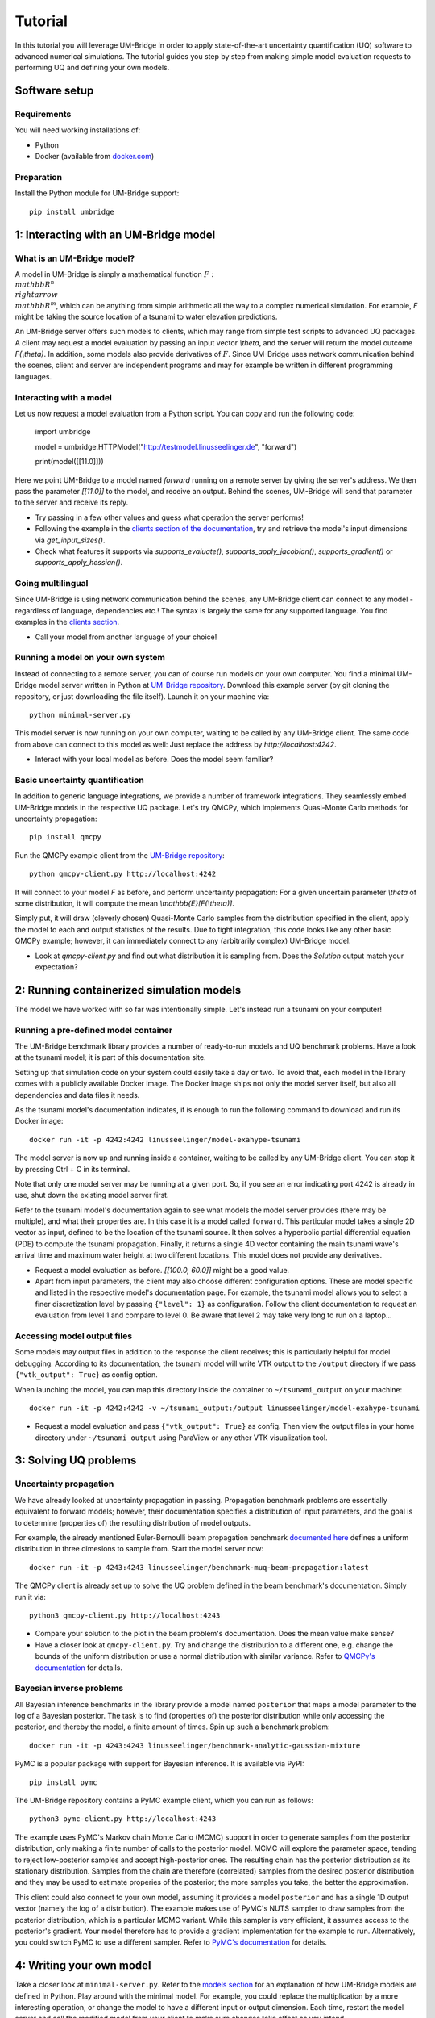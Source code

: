 ================
Tutorial
================

In this tutorial you will leverage UM-Bridge in order to apply state-of-the-art uncertainty quantification (UQ) software to advanced numerical simulations. The tutorial guides you step by step from making simple model evaluation requests to performing UQ and defining your own models.

Software setup
========================

Requirements
------------------------

You will need working installations of:

* Python
* Docker (available from `docker.com <https://www.docker.com/>`_)

Preparation
------------------------

Install the Python module for UM-Bridge support::

    pip install umbridge

1: Interacting with an UM-Bridge model
========================

What is an UM-Bridge model?
------------------------

A model in UM-Bridge is simply a mathematical function :math:`F: \\mathbb{R}^n \\rightarrow \\mathbb{R}^m`, which can be anything from simple arithmetic all the way to a complex numerical simulation. For example, `F` might be taking the source location of a tsunami to water elevation predictions.

An UM-Bridge server offers such models to clients, which may range from simple test scripts to advanced UQ packages. A client may request a model evaluation by passing an input vector `\\theta`, and the server will return the model outcome `F(\\theta)`. In addition, some models also provide derivatives of :math:`F`. Since UM-Bridge uses network communication behind the scenes, client and server are independent programs and may for example be written in different programming languages.

Interacting with a model
------------------------

Let us now request a model evaluation from a Python script. You can copy and run the following code:

    import umbridge

    model = umbridge.HTTPModel("http://testmodel.linusseelinger.de", "forward")

    print(model([[11.0]]))

Here we point UM-Bridge to a model named `forward` running on a remote server by giving the server's address. We then pass the parameter `[[11.0]]` to the model, and receive an output. Behind the scenes, UM-Bridge will send that parameter to the server and receive its reply.

* Try passing in a few other values and guess what operation the server performs!
* Following the example in the `clients section of the documentation <https://um-bridge-benchmarks.readthedocs.io/en/docs/umbridge/clients.html>`_, try and retrieve the model's input dimensions via `get_input_sizes()`.
* Check what features it supports via `supports_evaluate()`, `supports_apply_jacobian()`, `supports_gradient()` or `supports_apply_hessian()`.

Going multilingual
------------------------

Since UM-Bridge is using network communication behind the scenes, any UM-Bridge client can connect to any model - regardless of language, dependencies etc.! The syntax is largely the same for any supported language. You find examples in the `clients section <https://um-bridge-benchmarks.readthedocs.io/en/docs/umbridge/clients.html>`_.

* Call your model from another language of your choice!
Running a model on your own system
------------------------

Instead of connecting to a remote server, you can of course run models on your own computer. You find a minimal UM-Bridge model server written in Python at `UM-Bridge repository <https://github.com/UM-Bridge/umbridge/tree/main/models/testmodel-python/>`_. Download this example server (by git cloning the repository, or just downloading the file itself). Launch it on your machine via::

    python minimal-server.py

This model server is now running on your own computer, waiting to be called by any UM-Bridge client. The same code from above can connect to this model as well: Just replace the address by `http://localhost:4242`.

* Interact with your local model as before. Does the model seem familiar?

Basic uncertainty quantification
------------------------

In addition to generic language integrations, we provide a number of framework integrations. They seamlessly embed UM-Bridge models in the respective UQ package. Let's try QMCPy, which implements Quasi-Monte Carlo methods for uncertainty propagation::

    pip install qmcpy

Run the QMCPy example client from the `UM-Bridge repository <https://www.github.com/UM-Bridge/umbridge/tree/main/clients/python/>`_::

    python qmcpy-client.py http://localhost:4242

It will connect to your model `F` as before, and perform uncertainty propagation: For a given uncertain parameter `\\theta` of some distribution, it will compute the mean `\\mathbb{E}[F(\\theta)]`.

Simply put, it will draw (cleverly chosen) Quasi-Monte Carlo samples from the distribution specified in the client, apply the model to each and output statistics of the results. Due to tight integration, this code looks like any other basic QMCPy example; however, it can immediately connect to any (arbitrarily complex) UM-Bridge model.

* Look at `qmcpy-client.py` and find out what distribution it is sampling from. Does the `Solution` output match your expectation?

2: Running containerized simulation models
========================

The model we have worked with so far was intentionally simple. Let's instead run a tsunami on your computer!

Running a pre-defined model container
------------------------

The UM-Bridge benchmark library provides a number of ready-to-run models and UQ benchmark problems. Have a look at the tsunami model; it is part of this documentation site.

Setting up that simulation code on your system could easily take a day or two. To avoid that, each model in the library comes with a publicly available Docker image. The Docker image ships not only the model server itself, but also all dependencies and data files it needs.

As the tsunami model's documentation indicates, it is enough to run the following command to download and run its Docker image::

    docker run -it -p 4242:4242 linusseelinger/model-exahype-tsunami

The model server is now up and running inside a container, waiting to be called by any UM-Bridge client. You can stop it by pressing Ctrl + C in its terminal.

Note that only one model server may be running at a given port. So, if you see an error indicating port 4242 is already in use, shut down the existing model server first.

Refer to the tsunami model's documentation again to see what models the model server provides (there may be multiple), and what their properties are. In this case it is a model called ``forward``. This particular model takes a single 2D vector as input, defined to be the location of the tsunami source. It then solves a hyperbolic partial differential equation (PDE) to compute the tsunami propagation. Finally, it returns a single 4D vector containing the main tsunami wave's arrival time and maximum water height at two different locations. This model does not provide any derivatives.

* Request a model evaluation as before. `[[100.0, 60.0]]` might be a good value.
* Apart from input parameters, the client may also choose different configuration options. These are model specific and listed in the respective model's documentation page. For example, the tsunami model allows you to select a finer discretization level by passing ``{"level": 1}`` as configuration. Follow the client documentation to request an evaluation from level 1 and compare to level 0. Be aware that level 2 may take very long to run on a laptop...

Accessing model output files
------------------------

Some models may output files in addition to the response the client receives; this is particularly helpful for model debugging. According to its documentation, the tsunami model will write VTK output to the ``/output`` directory if we pass ``{"vtk_output": True}`` as config option.

When launching the model, you can map this directory inside the container to ``~/tsunami_output`` on your machine::

    docker run -it -p 4242:4242 -v ~/tsunami_output:/output linusseelinger/model-exahype-tsunami

* Request a model evaluation and pass ``{"vtk_output": True}`` as config. Then view the output files in your home directory under ``~/tsunami_output`` using ParaView or any other VTK visualization tool.

3: Solving UQ problems
========================

Uncertainty propagation
------------------------

We have already looked at uncertainty propagation in passing. Propagation benchmark problems are essentially equivalent to forward models; however, their documentation specifies a distribution of input parameters, and the goal is to determine (properties of) the resulting distribution of model outputs.

For example, the already mentioned Euler-Bernoulli beam propagation benchmark `documented here <https://um-bridge-benchmarks.readthedocs.io/en/docs/forward-benchmarks/muq-beam-propagation.html>`_ defines a uniform distribution in three dimesions to sample from. Start the model server now::

    docker run -it -p 4243:4243 linusseelinger/benchmark-muq-beam-propagation:latest

The QMCPy client is already set up to solve the UQ problem defined in the beam benchmark's documentation. Simply run it via::

    python3 qmcpy-client.py http://localhost:4243

* Compare your solution to the plot in the beam problem's documentation. Does the mean value make sense?
* Have a closer look at ``qmcpy-client.py``. Try and change the distribution to a different one, e.g. change the bounds of the uniform distribution or use a normal distribution with similar variance. Refer to `QMCPy's documentation <https://qmcpy.readthedocs.io/en/latest/>`_ for details.

Bayesian inverse problems
------------------------

All Bayesian inference benchmarks in the library provide a model named ``posterior`` that maps a model parameter to the log of a Bayesian posterior.
The task is to find (properties of) the posterior distribution while only accessing the posterior, and thereby the model, a finite amount of times.
Spin up such a benchmark problem::

    docker run -it -p 4243:4243 linusseelinger/benchmark-analytic-gaussian-mixture

PyMC is a popular package with support for Bayesian inference. It is available via PyPI::

    pip install pymc

The UM-Bridge repository contains a PyMC example client, which you can run as follows::

    python3 pymc-client.py http://localhost:4243

The example uses PyMC's Markov chain Monte Carlo (MCMC) support in order to generate samples from the posterior distribution, only making a finite number of calls to the posterior model. MCMC will explore the parameter space, tending to reject low-posterior samples and accept high-posterior ones. The resulting chain has the posterior distribution as its stationary distribution. Samples from the chain are therefore (correlated) samples from the desired posterior distribution and they may be used to estimate properies of the posterior; the more samples you take, the better the approximation.

This client could also connect to your own model, assuming it provides a model ``posterior`` and has a single 1D output vector (namely the log of a distribution).
The example makes use of PyMC's NUTS sampler to draw samples from the posterior distribution, which is a particular MCMC variant. While this sampler is very efficient, it assumes access to the posterior's gradient. Your model therefore has to provide a gradient implementation for the example to run. Alternatively, you could
switch PyMC to use a different sampler. Refer to `PyMC's documentation <https://www.pymc.io/>`_ for details.


4: Writing your own model
========================

Take a closer look at ``minimal-server.py``. Refer to the `models section <https://um-bridge-benchmarks.readthedocs.io/en/docs/umbridge/models.html>`_ for an explanation of how UM-Bridge models are defined in Python. Play around with the minimal model. For example, you could replace the multiplication by a more interesting operation, or change the model to have a different input or output dimension. Each time, restart the model server and call the modified model from your client to make sure changes take effect as you intend.


5: Build custom model containers
========================

The easiest way to build your own UM-Bridge model is to create a custom docker container for you model. Docker allows you to package applications, their dependencies, configuration files and/or data to run on Linux, Windows or MacOS systems. They can only communicate with each other through certain channels, we will see more on this later.
In order to create such a docker container you write a set of instructions for building your application. This set of instructions is called a Dockerfile.

Dockerfile structure
------------------------
Writing a Dockerfile is very similar to writing a bash script to build your application. The main advantage is that the Dockerfile will be operating system independant. The main difference is that docker uses certain keywords at the start of each line to denote what type of command you are using.

Before writing our own Dockerfile let's have a look at the Dockerfiles for the two applications we have used in previous steps of the tutorial. The beam propagation benchmark does not have a lot of dependencies. It's Dockerfile can be found `here <https://github.com/UM-Bridge/benchmarks/tree/main/models/muq-beam>`_ .

In addition to the Dockerfile itself the folder contains python files for the applicaton (BeamModel.py and GenerateObservations.py), additional data (ProblemDefinition.h5) and a README. 
We are mainly interested in the Dockerfile itself so let's open it and walk through the components one by one.

On the first line we have::
    
    FROM mparno/muq:latest
    
Here FROM is a keyword we use to define a base image for our application. In this case the model is built on top of the MUQ docker image. The last part `:latest` specifies which version of the container to use.

Next we have::

    COPY . /server

Here COPY is a keyword that specifies we need to copy the server in to the Docker container.

Then we set::

    USER root

The USER keyword can be used to specify which user should be running commands. By default this is root.

Now we need to install any dependencies our application has. In this applications all dependencies can be install using apt and we run::

    RUN apt update && apt install -y python3-aiohttp python3-requests python3-numpy python3-h5py
    
The RUN keyword specifies that the corresponding lines should be executed.

Now we switch user with `USER muq-user` and set the working directory with::

    WORKDIR /server
    
The WORKDIR keyword sets the directory from which all subsequent commands are run. Paths will begin in this directory. If the WORKDIR is not set then `/` is used.

Finally, we run the actual model with::

    CMD python3 BeamModel.py
    
The CMD keyword is also used to execute commands, however, it differs from RUN in that the command is run once container is live. The setup and installation of your application should take place when building the container (use RUN) and the actual model runs should take place once the container is running (use CMD or call this from the umbridge server).

You can also have a look at the Dockerfile for the ExaHyPE tsunami model, which you can find here: `here <https://github.com/UM-Bridge/benchmarks/tree/main/models/exahype-tsunami>`_. This application has more dependencies, and as such a considerably longer Dockerfile, but follows the same steps to install those dependencies one by one. In addition to the keywords described above, this Dockerfile sets environment variables by the `ENV` keyword.

You may notice that this model builds on a base image called `mpioperator/openmpi-builder`. This base image allows you to run MPI commands across docker containers. You can find additional information on this base image `here <https://github.com/kubeflow/mpi-operator>`_.

Comments can be added to a Dockerfile by prepending a `#` character.

Writing your own Dockerfile
------------------------

In order to write your own Dockerfile let's start from the following minimal example.::

    FROM ubuntu:latest

    COPY . /server

    RUN apt update && apt install -y python3-pip

    RUN pip3 install umbridge numpy scipy

    CMD python3 /server/server.py
    
This minimal example assumes a model server is available. Use the model server that you have built in the first part of the tutorial.

Add a file called Dockerfile to your directory. Note that the filename has no extension and is capitalised.

Your Dockerfile should start by building on a base image. As a very basic starting point use ubuntu as your base image::

    FROM ubuntu:latest
    
Alternatively use any other existing image you want to build on.

Next copy the server. Install any standard dependencies your application has::

    RUN apt update && apt install -y python3-pip [your-dependencies]
    
Note:

* python3-pip is needed to install umbridge

* Always remember to run apt update.

* Specify the `-y` option to apt to ensure that apt does not wait for user input.

If you have additional dependencies, add these either by cloning a git repository and installing, or by using the COPY keyword to copy files into your container. 

Install your application. Install umbridge with::
    
    RUN pip3 install umbridge numpy scipy
    
Run the server with::

    CMD python3 /server/server.py.


Building and Running
------------------------

Once you have your Dockerfile you will want to build and run the container. To build the container in your current directory run::

    docker build -t my-model .
    
The Dockerfile can also be explicitly set using the -f option. At this stage you may need to go back and modify your Dockerfile because something has gone wrong during the build process.

Once the container is built you can run you model with::

    docker run -it -p 4243:4243 my-model
    
Note that the ports through which your model communicates are specified with the -p option.

It can be useful to check which images currently exist on your computer with::

    docker image ls

Docker images can take up a lot of space and add up quickly. Use `docker image prune` to delete dangling images or `docker image rm` to delete specific images.


(Optional) Uploading to dockerhub
------------------------

Optionally you may want to upload your Dockerfile to dockerhub. This will allow you to build and run by specifying only the name, e.g. ::

    linusseelinger/benchmark-muq-beam-propagation:latest

To push to dockerhub you first need an account. You can set one up at `dockerhub <https://hub.docker.com>`_. Then you can log in on the command line by running::

    docker login
    
Once you are logged in you can push your image to docker hub using::

    docker push my-account/my-model
    
where my-account is your login and `my-account/my-model` is the name of the image you want to push.

